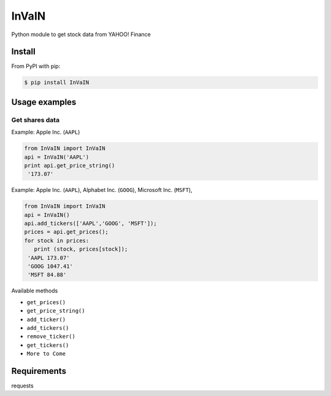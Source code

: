 =============
InVaIN
=============

Python module to get stock data from YAHOO! Finance


Install
-------

From PyPI with pip:

.. code:: bash

    $ pip install InVaIN

Usage examples
--------------

Get shares data
^^^^^^^^^^^^^^^

Example: Apple Inc. (``AAPL``)

.. code:: python

    from InVaIN import InVaIN
    api = InVaIN('AAPL')
    print api.get_price_string()
     '173.07'

Example: Apple Inc. (``AAPL``), Alphabet Inc. (``GOOG``), Microsoft Inc. (``MSFT``), 

.. code:: python 

    from InVaIN import InVaIN
    api = InVaIN()
    api.add_tickers(['AAPL','GOOG', 'MSFT']);
    prices = api.get_prices();
    for stock in prices:
       print (stock, prices[stock]);
     'AAPL 173.07'
     'GOOG 1047.41'
     'MSFT 84.88'
Available methods

- ``get_prices()``
- ``get_price_string()``
- ``add_ticker()``
- ``add_tickers()``
- ``remove_ticker()``
- ``get_tickers()``
- ``More to Come``
Requirements
------------
requests
